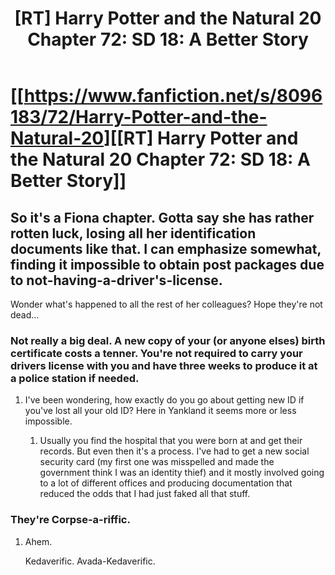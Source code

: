 #+TITLE: [RT] Harry Potter and the Natural 20 Chapter 72: SD 18: A Better Story

* [[https://www.fanfiction.net/s/8096183/72/Harry-Potter-and-the-Natural-20][[RT] Harry Potter and the Natural 20 Chapter 72: SD 18: A Better Story]]
:PROPERTIES:
:Author: kuilin
:Score: 35
:DateUnix: 1425104675.0
:DateShort: 2015-Feb-28
:END:

** So it's a Fiona chapter. Gotta say she has rather rotten luck, losing all her identification documents like that. I can emphasize somewhat, finding it impossible to obtain post packages due to not-having-a-driver's-license.

Wonder what's happened to all the rest of her colleagues? Hope they're not dead...
:PROPERTIES:
:Author: liamash3
:Score: 4
:DateUnix: 1425107008.0
:DateShort: 2015-Feb-28
:END:

*** Not really a big deal. A new copy of your (or anyone elses) birth certificate costs a tenner. You're not required to carry your drivers license with you and have three weeks to produce it at a police station if needed.
:PROPERTIES:
:Author: skwint
:Score: 2
:DateUnix: 1425151180.0
:DateShort: 2015-Feb-28
:END:

**** I've been wondering, how exactly do you go about getting new ID if you've lost all your old ID? Here in Yankland it seems more or less impossible.
:PROPERTIES:
:Author: sidhe3141
:Score: 1
:DateUnix: 1425151496.0
:DateShort: 2015-Feb-28
:END:

***** Usually you find the hospital that you were born at and get their records. But even then it's a process. I've had to get a new social security card (my first one was misspelled and made the government think I was an identity thief) and it mostly involved going to a lot of different offices and producing documentation that reduced the odds that I had just faked all that stuff.
:PROPERTIES:
:Author: alexanderwales
:Score: 3
:DateUnix: 1425156533.0
:DateShort: 2015-Mar-01
:END:


*** They're Corpse-a-riffic.
:PROPERTIES:
:Author: failed_novelty
:Score: 3
:DateUnix: 1425133988.0
:DateShort: 2015-Feb-28
:END:

**** Ahem.

Kedaverific. Avada-Kedaverific.
:PROPERTIES:
:Author: cae_jones
:Score: 8
:DateUnix: 1425147211.0
:DateShort: 2015-Feb-28
:END:
